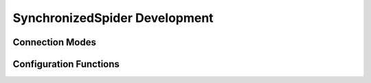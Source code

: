SynchronizedSpider Development
==============================

Connection Modes
----------------

Configuration Functions
-----------------------
